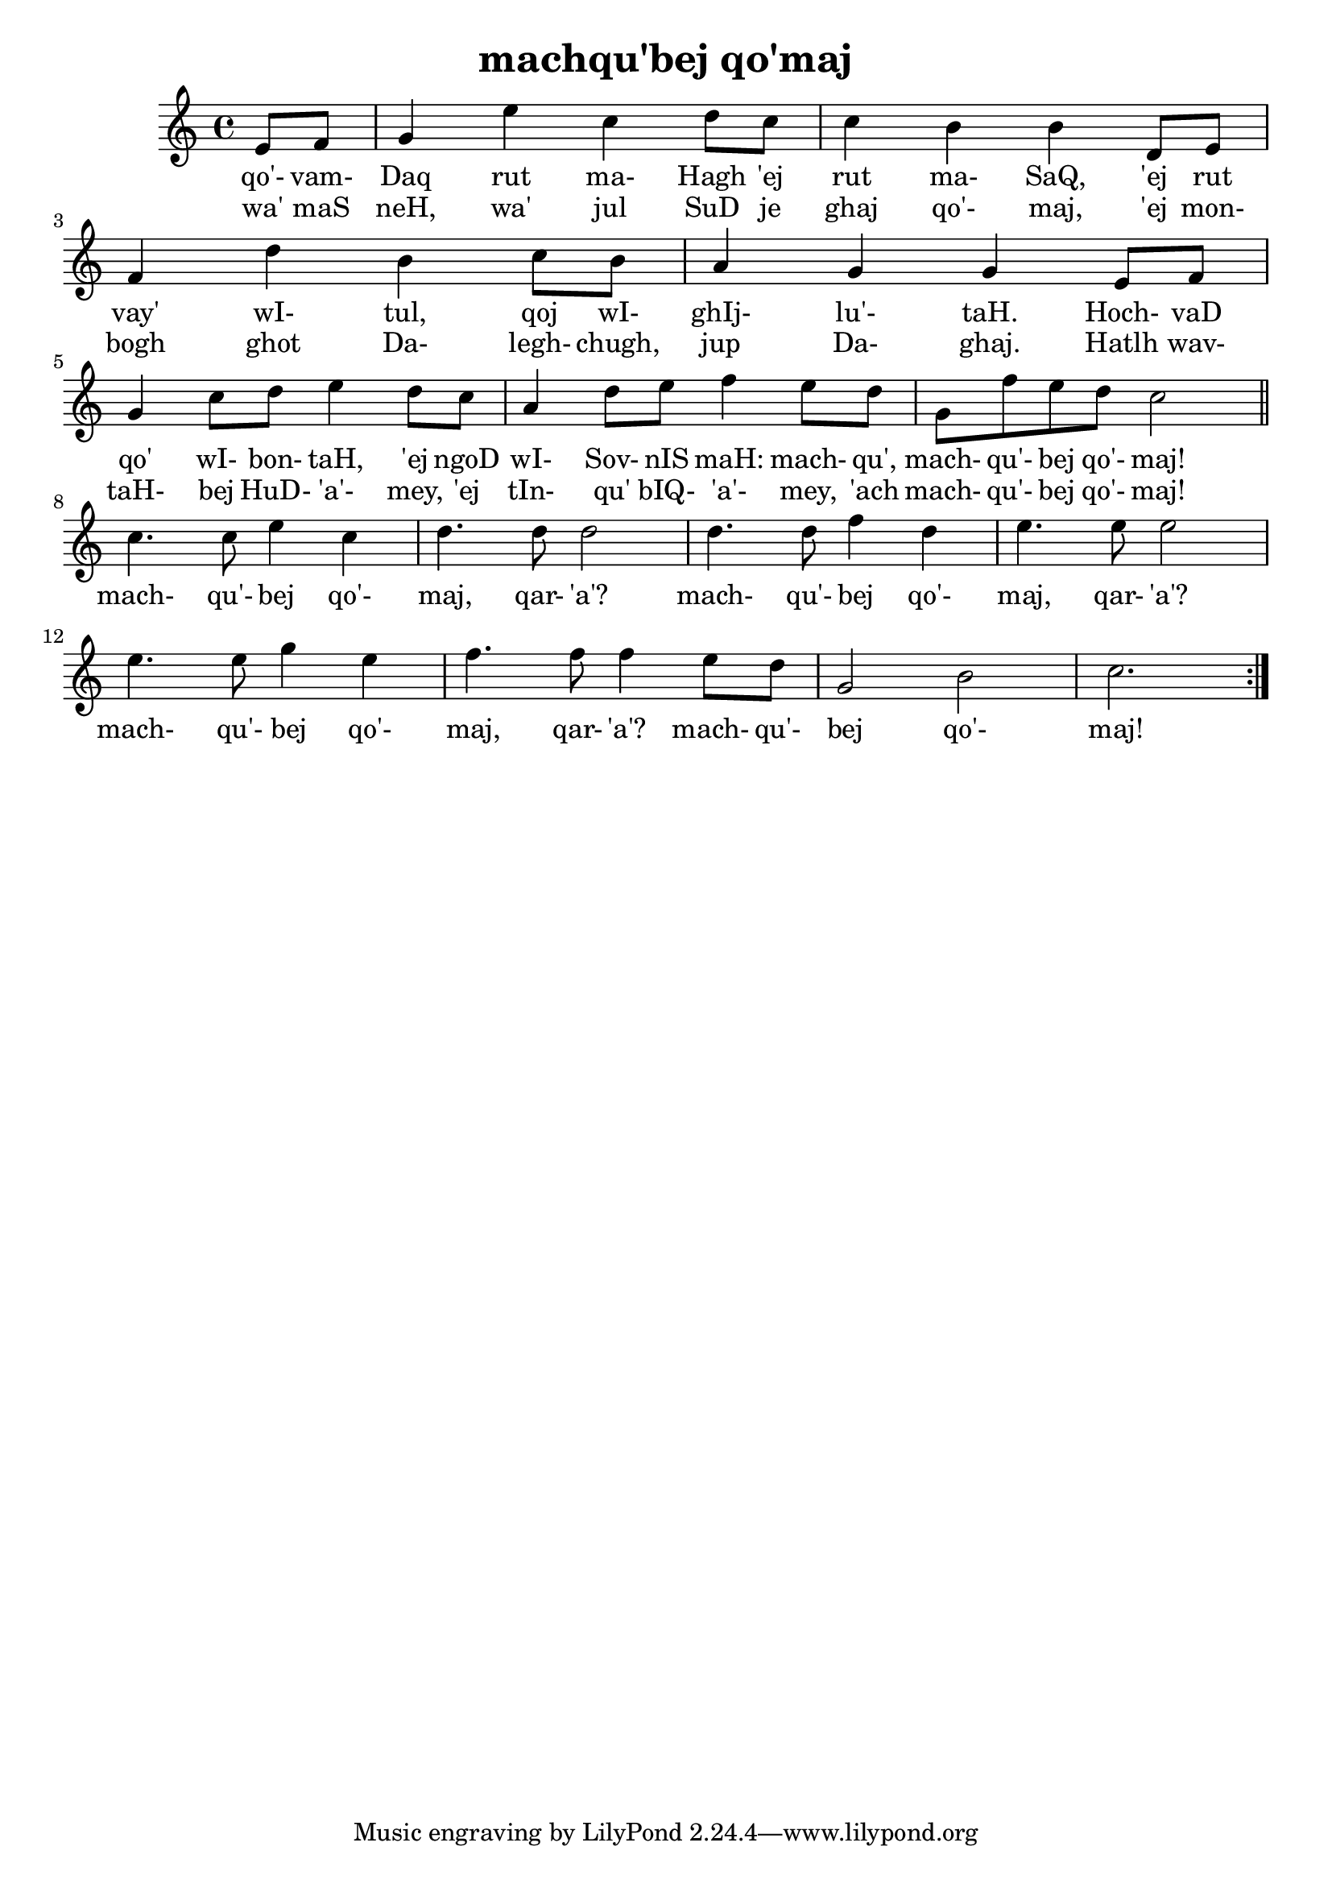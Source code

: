 \version "2.18"

\header {
  title = "machqu'bej qo'maj"
}

\score { <<
  \new Staff {
    \new Voice = "bom" {
      \time 4/4

      \repeat volta 2 {
        \partial 4
        e'8 f'
        g'4 e'' c'' d''8 c''
        c''4 b' b' d'8 e'
        f'4 d'' b' c''8 b'
        a'4 g' g' e'8 f'
        g'4 c''8 d'' e''4 d''8 c''
        a'4 d''8 e'' f''4 e''8 d''
        g' f'' e'' d'' c''2

        \break
        \bar "||"

        c''4. c''8 e''4 c''
        d''4. d''8 d''2
        d''4. d''8 f''4 d''
        e''4. e''8 e''2
        e''4. e''8 g''4 e''
        f''4. f''8 f''4 e''8 d''
        g'2 b'
        c''2.
      }
    }
  }
  \new Lyrics {
    \lyricsto "bom" {
      qo'- vam- Daq rut ma- Hagh 'ej rut ma- SaQ,
      'ej rut vay' wI- tul, qoj wI- ghIj- lu'- taH.
      Hoch- vaD qo' wI- bon- taH, 'ej ngoD wI- Sov- nIS maH:
      mach- qu', mach- qu'- bej qo'- maj!

      mach- qu'- bej qo'- maj, qar- 'a'?
      mach- qu'- bej qo'- maj, qar- 'a'?
      mach- qu'- bej qo'- maj, qar- 'a'?
      mach- qu'- bej qo'- maj!
    }
  }
  \new Lyrics {
    \lyricsto "bom" {
      wa' maS neH, wa' jul SuD je ghaj qo'- maj,
      'ej mon- bogh ghot Da- legh- chugh, jup Da- ghaj.
      Hatlh wav- taH- bej HuD- 'a'- mey, 'ej tIn- qu' bIQ- 'a'- mey,
      'ach mach- qu'- bej qo'- maj!
    }
  }
>> }
